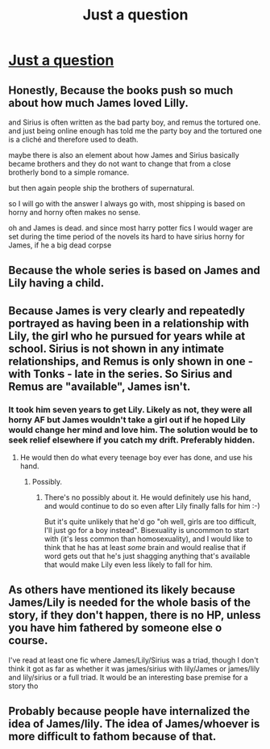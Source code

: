 #+TITLE: Just a question

* [[/r/harrypotterfanfiction/comments/lrkaal/why_is_jamessirius_so_much_less_popular_than/][Just a question]]
:PROPERTIES:
:Author: Just_a_Lurker2
:Score: 1
:DateUnix: 1614254723.0
:DateShort: 2021-Feb-25
:FlairText: Discussion
:END:

** Honestly, Because the books push so much about how much James loved Lilly.

and Sirius is often written as the bad party boy, and remus the tortured one. and just being online enough has told me the party boy and the tortured one is a cliché and therefore used to death.

maybe there is also an element about how James and Sirius basically became brothers and they do not want to change that from a close brotherly bond to a simple romance.

but then again people ship the brothers of supernatural.

so I will go with the answer I always go with, most shipping is based on horny and horny often makes no sense.

oh and James is dead. and since most harry potter fics I would wager are set during the time period of the novels its hard to have sirius horny for James, if he a big dead corpse
:PROPERTIES:
:Author: CommanderL3
:Score: 5
:DateUnix: 1614256270.0
:DateShort: 2021-Feb-25
:END:


** Because the whole series is based on James and Lily having a child.
:PROPERTIES:
:Author: ubiquitous_archer
:Score: 2
:DateUnix: 1614268762.0
:DateShort: 2021-Feb-25
:END:


** Because James is very clearly and repeatedly portrayed as having been in a relationship with Lily, the girl who he pursued for years while at school. Sirius is not shown in any intimate relationships, and Remus is only shown in one - with Tonks - late in the series. So Sirius and Remus are "available", James isn't.
:PROPERTIES:
:Author: HiddenAltAccount
:Score: 2
:DateUnix: 1614282880.0
:DateShort: 2021-Feb-25
:END:

*** It took him seven years to get Lily. Likely as not, they were all horny AF but James wouldn't take a girl out if he hoped Lily would change her mind and love him. The solution would be to seek relief elsewhere if you catch my drift. Preferably hidden.
:PROPERTIES:
:Author: Just_a_Lurker2
:Score: 2
:DateUnix: 1614283042.0
:DateShort: 2021-Feb-25
:END:

**** He would then do what every teenage boy ever has done, and use his hand.
:PROPERTIES:
:Author: HiddenAltAccount
:Score: 2
:DateUnix: 1614283176.0
:DateShort: 2021-Feb-25
:END:

***** Possibly.
:PROPERTIES:
:Author: Just_a_Lurker2
:Score: 1
:DateUnix: 1614283200.0
:DateShort: 2021-Feb-25
:END:

****** There's no possibly about it. He would definitely use his hand, and would continue to do so even after Lily finally falls for him :-)

But it's quite unlikely that he'd go "oh well, girls are too difficult, I'll just go for a boy instead". Bisexuality is uncommon to start with (it's less common than homosexuality), and I would like to think that he has at least /some/ brain and would realise that if word gets out that he's just shagging anything that's available that would make Lily even less likely to fall for him.
:PROPERTIES:
:Author: HiddenAltAccount
:Score: 1
:DateUnix: 1614539765.0
:DateShort: 2021-Feb-28
:END:


** As others have mentioned its likely because James/Lily is needed for the whole basis of the story, if they don't happen, there is no HP, unless you have him fathered by someone else o course.

I've read at least one fic where James/Lily/Sirius was a triad, though I don't think it got as far as whether it was james/sirius with lily/James or james/lily and lily/sirius or a full triad. It would be an interesting base premise for a story tho
:PROPERTIES:
:Author: cyliestitch
:Score: 3
:DateUnix: 1614257070.0
:DateShort: 2021-Feb-25
:END:


** Probably because people have internalized the idea of James/lily. The idea of James/whoever is more difficult to fathom because of that.
:PROPERTIES:
:Author: Pavic412
:Score: 2
:DateUnix: 1614255932.0
:DateShort: 2021-Feb-25
:END:
